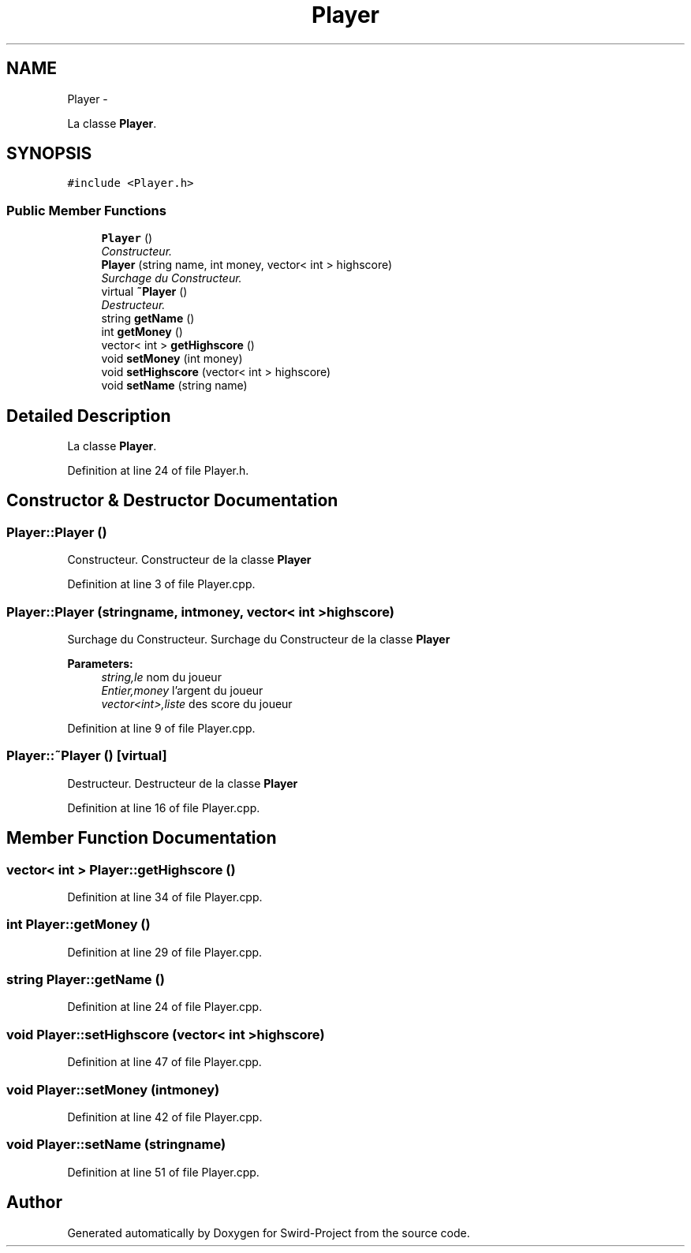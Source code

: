 .TH "Player" 3 "Mon Nov 25 2013" "Version 1.0" "Swird-Project" \" -*- nroff -*-
.ad l
.nh
.SH NAME
Player \- 
.PP
La classe \fBPlayer\fP\&.  

.SH SYNOPSIS
.br
.PP
.PP
\fC#include <Player\&.h>\fP
.SS "Public Member Functions"

.in +1c
.ti -1c
.RI "\fBPlayer\fP ()"
.br
.RI "\fIConstructeur\&. \fP"
.ti -1c
.RI "\fBPlayer\fP (string name, int money, vector< int > highscore)"
.br
.RI "\fISurchage du Constructeur\&. \fP"
.ti -1c
.RI "virtual \fB~Player\fP ()"
.br
.RI "\fIDestructeur\&. \fP"
.ti -1c
.RI "string \fBgetName\fP ()"
.br
.ti -1c
.RI "int \fBgetMoney\fP ()"
.br
.ti -1c
.RI "vector< int > \fBgetHighscore\fP ()"
.br
.ti -1c
.RI "void \fBsetMoney\fP (int money)"
.br
.ti -1c
.RI "void \fBsetHighscore\fP (vector< int > highscore)"
.br
.ti -1c
.RI "void \fBsetName\fP (string name)"
.br
.in -1c
.SH "Detailed Description"
.PP 
La classe \fBPlayer\fP\&. 
.PP
Definition at line 24 of file Player\&.h\&.
.SH "Constructor & Destructor Documentation"
.PP 
.SS "\fBPlayer::Player\fP ()"
.PP
Constructeur\&. Constructeur de la classe \fBPlayer\fP 
.PP
Definition at line 3 of file Player\&.cpp\&.
.SS "\fBPlayer::Player\fP (stringname, intmoney, vector< int >highscore)"
.PP
Surchage du Constructeur\&. Surchage du Constructeur de la classe \fBPlayer\fP 
.PP
\fBParameters:\fP
.RS 4
\fIstring,le\fP nom du joueur 
.br
\fIEntier,money\fP l'argent du joueur 
.br
\fIvector<int>,liste\fP des score du joueur 
.RE
.PP

.PP
Definition at line 9 of file Player\&.cpp\&.
.SS "\fBPlayer::~Player\fP ()\fC [virtual]\fP"
.PP
Destructeur\&. Destructeur de la classe \fBPlayer\fP 
.PP
Definition at line 16 of file Player\&.cpp\&.
.SH "Member Function Documentation"
.PP 
.SS "vector< int > \fBPlayer::getHighscore\fP ()"
.PP
Definition at line 34 of file Player\&.cpp\&.
.SS "int \fBPlayer::getMoney\fP ()"
.PP
Definition at line 29 of file Player\&.cpp\&.
.SS "string \fBPlayer::getName\fP ()"
.PP
Definition at line 24 of file Player\&.cpp\&.
.SS "void \fBPlayer::setHighscore\fP (vector< int >highscore)"
.PP
Definition at line 47 of file Player\&.cpp\&.
.SS "void \fBPlayer::setMoney\fP (intmoney)"
.PP
Definition at line 42 of file Player\&.cpp\&.
.SS "void \fBPlayer::setName\fP (stringname)"
.PP
Definition at line 51 of file Player\&.cpp\&.

.SH "Author"
.PP 
Generated automatically by Doxygen for Swird-Project from the source code\&.
